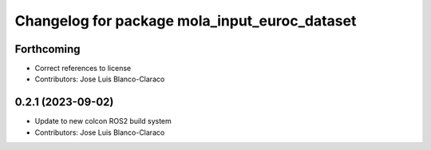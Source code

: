 ^^^^^^^^^^^^^^^^^^^^^^^^^^^^^^^^^^^^^^^^^^^^^^
Changelog for package mola_input_euroc_dataset
^^^^^^^^^^^^^^^^^^^^^^^^^^^^^^^^^^^^^^^^^^^^^^

Forthcoming
-----------
* Correct references to license
* Contributors: Jose Luis Blanco-Claraco

0.2.1 (2023-09-02)
------------------

* Update to new colcon ROS2 build system
* Contributors: Jose Luis Blanco-Claraco
